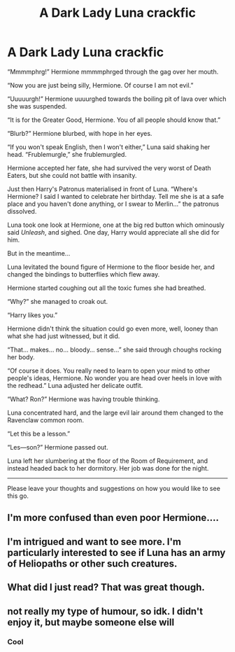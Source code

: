 #+TITLE: A Dark Lady Luna crackfic

* A Dark Lady Luna crackfic
:PROPERTIES:
:Author: Taarabdh
:Score: 23
:DateUnix: 1557985460.0
:DateShort: 2019-May-16
:FlairText: Self-Promotion/discussion
:END:
“Mmmmphrg!” Hermione mmmmphrged through the gag over her mouth.

“Now you are just being silly, Hermione. Of course I am not evil.”

“Uuuuurgh!” Hermione uuuurghed towards the boiling pit of lava over which she was suspended.

“It is for the Greater Good, Hermione. You of all people should know that.”

“Blurb?” Hermione blurbed, with hope in her eyes.

“If you won't speak English, then I won't either,” Luna said shaking her head. “Frublemurgle,” she frublemurgled.

Hermione accepted her fate, she had survived the very worst of Death Eaters, but she could not battle with insanity.

Just then Harry's Patronus materialised in front of Luna. “Where's Hermione? I said I wanted to celebrate her birthday. Tell me she is at a safe place and you haven't done anything, or I swear to Merlin...” the patronus dissolved.

Luna took one look at Hermione, one at the big red button which ominously said /Unleash/, and sighed. One day, Harry would appreciate all she did for him.

But in the meantime...

Luna levitated the bound figure of Hermione to the floor beside her, and changed the bindings to butterflies which flew away.

Hermione started coughing out all the toxic fumes she had breathed.

“Why?” she managed to croak out.

“Harry likes you.”

Hermione didn't think the situation could go even more, well, looney than what she had just witnessed, but it did.

“That... makes... no... bloody... sense...” she said through choughs rocking her body.

“Of course it does. You really need to learn to open your mind to other people's ideas, Hermione. No wonder you are head over heels in love with the redhead.” Luna adjusted her delicate outfit.

“What? Ron?” Hermione was having trouble thinking.

Luna concentrated hard, and the large evil lair around them changed to the Ravenclaw common room.

“Let this be a lesson.”

“Les---son?” Hermione passed out.

Luna left her slumbering at the floor of the Room of Requirement, and instead headed back to her dormitory. Her job was done for the night.

--------------

Please leave your thoughts and suggestions on how you would like to see this go.


** I'm more confused than even poor Hermione....
:PROPERTIES:
:Author: Edocsiru
:Score: 15
:DateUnix: 1558012548.0
:DateShort: 2019-May-16
:END:


** I'm intrigued and want to see more. I'm particularly interested to see if Luna has an army of Heliopaths or other such creatures.
:PROPERTIES:
:Author: MolochDhalgren
:Score: 5
:DateUnix: 1558033181.0
:DateShort: 2019-May-16
:END:


** What did I just read? That was great though.
:PROPERTIES:
:Score: 3
:DateUnix: 1558045637.0
:DateShort: 2019-May-17
:END:


** not really my type of humour, so idk. I didn't enjoy it, but maybe someone else will
:PROPERTIES:
:Author: john-madden-reddit
:Score: -1
:DateUnix: 1557999836.0
:DateShort: 2019-May-16
:END:

*** Cool
:PROPERTIES:
:Author: Taarabdh
:Score: 5
:DateUnix: 1558002156.0
:DateShort: 2019-May-16
:END:
